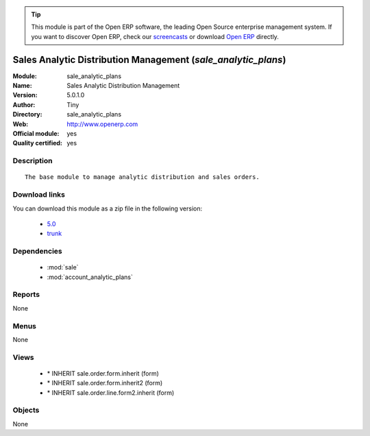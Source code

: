 
.. module:: sale_analytic_plans
    :synopsis: Sales Analytic Distribution Management (Official, Quality Certified)
    :noindex:
.. 

.. raw:: html

      <br />
    <link rel="stylesheet" href="../_static/hide_objects_in_sidebar.css" type="text/css" />

.. tip:: This module is part of the Open ERP software, the leading Open Source 
  enterprise management system. If you want to discover Open ERP, check our 
  `screencasts <http://openerp.tv>`_ or download 
  `Open ERP <http://openerp.com>`_ directly.

.. raw:: html

    <div class="js-kit-rating" title="" permalink="" standalone="yes" path="/sale_analytic_plans"></div>
    <script src="http://js-kit.com/ratings.js"></script>

Sales Analytic Distribution Management (*sale_analytic_plans*)
==============================================================
:Module: sale_analytic_plans
:Name: Sales Analytic Distribution Management
:Version: 5.0.1.0
:Author: Tiny
:Directory: sale_analytic_plans
:Web: http://www.openerp.com
:Official module: yes
:Quality certified: yes

Description
-----------

::

  The base module to manage analytic distribution and sales orders.

Download links
--------------

You can download this module as a zip file in the following version:

  * `5.0 <http://www.openerp.com/download/modules/5.0/sale_analytic_plans.zip>`_
  * `trunk <http://www.openerp.com/download/modules/trunk/sale_analytic_plans.zip>`_


Dependencies
------------

 * :mod:`sale`
 * :mod:`account_analytic_plans`

Reports
-------

None


Menus
-------


None


Views
-----

 * \* INHERIT sale.order.form.inherit (form)
 * \* INHERIT sale.order.form.inherit2 (form)
 * \* INHERIT sale.order.line.form2.inherit (form)


Objects
-------

None
